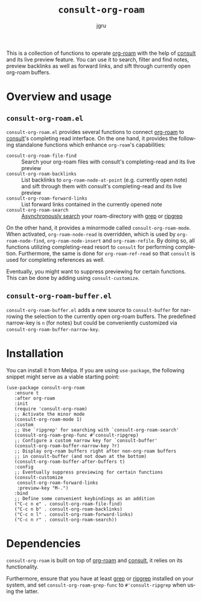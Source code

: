 #+title: =consult-org-roam=
#+author: jgru
#+language: en

#+html: <a href="https://www.gnu.org/software/emacs/"><img alt="GNU Emacs" src="https://github.com/minad/corfu/blob/screenshots/emacs.svg?raw=true"/></a>
#+html: <a href="https://melpa.org/#/consult-org-roam"><img alt="MELPA" src="https://melpa.org/packages/consult-org-roam-badge.svg"/></a>

This is a collection of functions to operate [[https://github.com/org-roam/org-roam][org-roam]] with the help of
[[https://github.com/minad/consult][consult]] and its live preview feature. You can use it to search, filter
and find notes, preview backlinks as well as forward links, and sift
through currently open org-roam buffers.

* Overview and usage

** =consult-org-roam.el=
=consult-org-roam.el= provides several functions to connect [[https://github.com/org-roam/org-roam][org-roam]]
to [[https://github.com/minad/consult][consult]]'s completing read interface. On the one hand, it provides
the following standalone functions which enhance =org-roam='s
capabilities:

- =consult-org-roam-file-find= :: Search your org-roam files with
  consult's completing-read and its live preview
- =consult-org-roam-backlinks= :: List backlinks to
  =org-roam-node-at-point= (e.g. currently open note) and sift through
  them with consult's completing-read and its live preview
- =consult-org-roam-forward-links= :: List forward links contained in
  the currently opened note
- =consult-org-roam-search= :: [[https://github.com/minad/consult#asynchronous-search][Asynchronously search]] your
  roam-directory with [[https://www.gnu.org/software/grep/manual/grep.html][grep]] or [[https://github.com/BurntSushi/ripgrep][ripgrep]]

On the other hand, it provides a minormode called
=consult-org-roam-mode=. When activated, =org-roam-node-read= is
overridden, which is used by =org-roam-node-find=,
=org-roam-node-insert= and =org-roam-refile=. By doing so, all
functions utilizing completing-read resort to =consult= for performing
completion. Furthermore, the same is done for =org-roam-ref-read= so
that =consult= is used for completing references as well.

Eventually, you might want to suppress previewing for certain
functions. This can be done by adding using
=consult-customize=.

** =consult-org-roam-buffer.el=
=consult-org-roam-buffer.el= adds a new source to =consult-buffer= for
narrowing the selection to the currently open org-roam buffers. The
predefined narrow-key is =n= (for notes) but could be conveniently
customized via =consult-org-roam-buffer-narrow-key=.

* Installation
You can install it from Melpa. If you are using =use-package=, the following
snippet might serve as a viable starting point:

#+begin_src elisp
(use-package consult-org-roam
   :ensure t
   :after org-roam
   :init
   (require 'consult-org-roam)
   ;; Activate the minor mode
   (consult-org-roam-mode 1)
   :custom
   ;; Use `ripgrep' for searching with `consult-org-roam-search'
   (consult-org-roam-grep-func #'consult-ripgrep)
   ;; Configure a custom narrow key for `consult-buffer'
   (consult-org-roam-buffer-narrow-key ?r)
   ;; Display org-roam buffers right after non-org-roam buffers
   ;; in consult-buffer (and not down at the bottom)
   (consult-org-roam-buffer-after-buffers t)
   :config
   ;; Eventually suppress previewing for certain functions
   (consult-customize
    consult-org-roam-forward-links
    :preview-key "M-.")
   :bind
   ;; Define some convenient keybindings as an addition
   ("C-c n e" . consult-org-roam-file-find)
   ("C-c n b" . consult-org-roam-backlinks)
   ("C-c n l" . consult-org-roam-forward-links)
   ("C-c n r" . consult-org-roam-search))
#+end_src

* Dependencies
=consult-org-roam= is built on top of [[https://github.com/org-roam/org-roam][org-roam]] and [[https://github.com/minad/consult][consult]], it relies
on its functionality.

Furthermore, ensure that you have at least [[https://www.gnu.org/software/grep/manual/grep.html][grep]] or [[https://github.com/BurntSushi/ripgrep][ripgrep]] installed
on your system, and set =consult-org-roam-grep-func= to
=#'consult-ripgrep= when using the latter.
